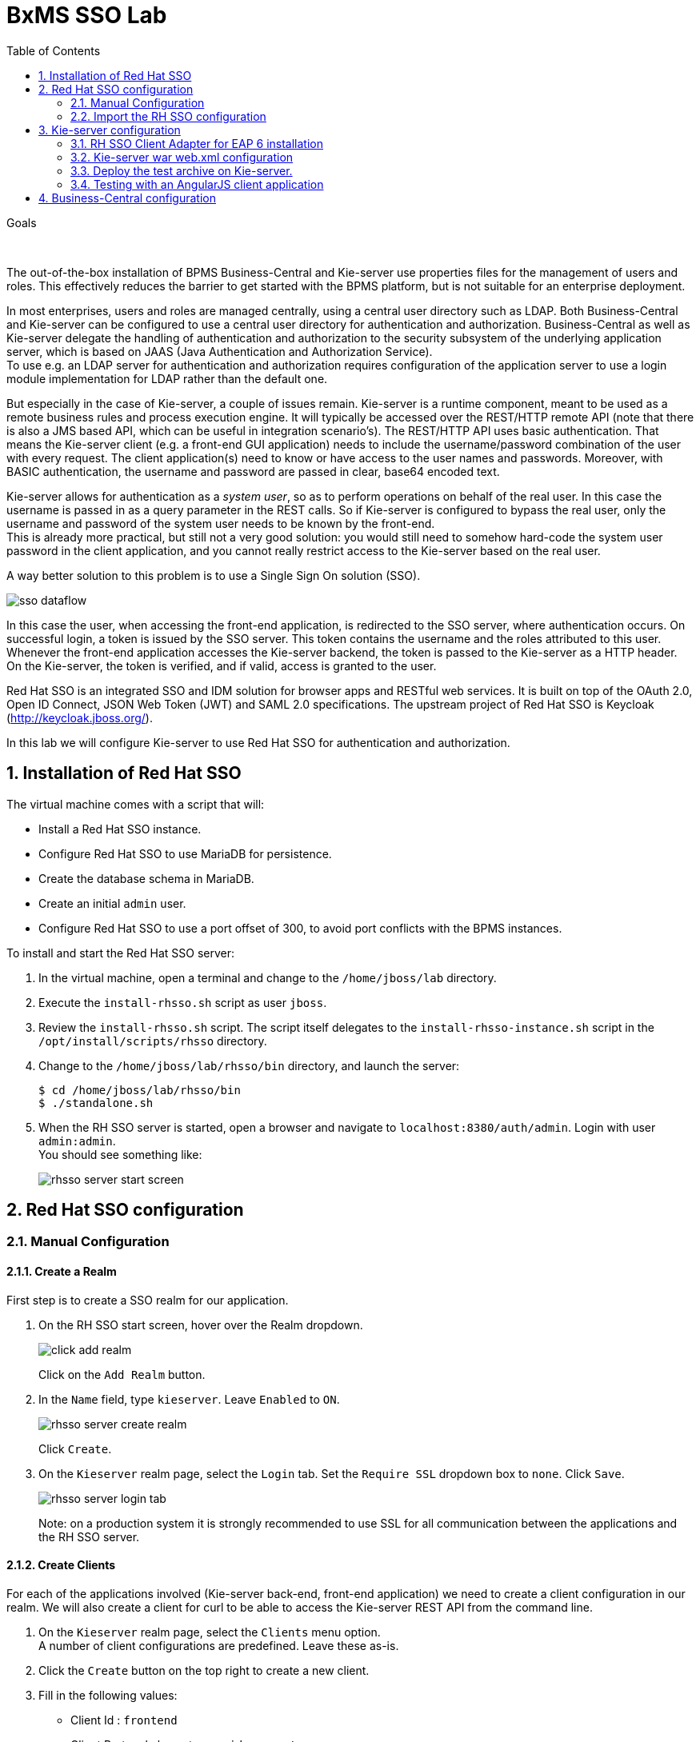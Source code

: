 :scrollbar:
:data-uri:
:toc2:

= BxMS SSO Lab

.Goals

{empty} +

The out-of-the-box installation of BPMS Business-Central and Kie-server use properties files for the management of users and roles. This effectively reduces the barrier to get started with the BPMS platform, but is not suitable for an enterprise deployment.

In most enterprises, users and roles are managed centrally, using a central user directory such as LDAP. Both Business-Central and Kie-server can be configured to use a central user directory for authentication and authorization. Business-Central as well as Kie-server delegate the handling of authentication and authorization to the security subsystem of the underlying application server, which is based on JAAS (Java Authentication and Authorization Service). +
To use e.g. an LDAP server for authentication and authorization requires configuration of the application server to use a login module implementation for LDAP rather than the default one.

But especially in the case of Kie-server, a couple of issues remain. Kie-server is a runtime component, meant to be used as a remote business rules and process execution engine. It will typically be accessed over the REST/HTTP remote API (note that there is also a JMS based API, which can be useful in integration scenario's). The REST/HTTP API uses basic authentication. That means the Kie-server client (e.g. a front-end GUI application) needs to include the username/password combination of the user with every request. The client application(s) need to know or have access to the user names and passwords. Moreover, with BASIC authentication, the username and password are passed in clear, base64 encoded text.

Kie-server allows for authentication as a _system user_, so as to perform operations on behalf of the real user. In this case the username is passed in as a query parameter in the REST calls. So if Kie-server is configured to bypass the real user, only the username and password of the system user needs to be known by the front-end. +
This is already more practical, but still not a very good solution: you would still need to somehow hard-code the system user password in the client application, and you cannot really restrict access to the Kie-server based on the real user.

A way better solution to this problem is to use a Single Sign On solution (SSO).

image::images/sso_dataflow.gif[]

In this case the user, when accessing the front-end application, is redirected to the SSO server, where authentication occurs. On successful login, a token is issued by the SSO server. This token contains the username and the roles attributed to this user. Whenever the front-end application accesses the Kie-server backend, the token is passed to the Kie-server as a HTTP header. On the Kie-server, the token is verified, and if valid, access is granted to the user.

Red Hat SSO is an integrated SSO and IDM solution for browser apps and RESTful web services. It is built on top of the OAuth 2.0, Open ID Connect, JSON Web Token (JWT) and SAML 2.0 specifications.
The upstream project of Red Hat SSO is Keycloak (http://keycloak.jboss.org/).

In this lab we will configure Kie-server to use Red Hat SSO for authentication and authorization.

:numbered:

== Installation of Red Hat SSO

The virtual machine comes with a script that will:

* Install a Red Hat SSO instance.
* Configure Red Hat SSO to use MariaDB for persistence.
* Create the database schema in MariaDB.
* Create an initial `admin` user.
* Configure Red Hat SSO to use a port offset of 300, to avoid port conflicts with the BPMS instances.

To install and start the Red Hat SSO server:

. In the virtual machine, open a terminal and change to the `/home/jboss/lab` directory.
. Execute the `install-rhsso.sh` script as user `jboss`.
. Review the `install-rhsso.sh` script. The script itself delegates to the `install-rhsso-instance.sh` script in the `/opt/install/scripts/rhsso` directory.
. Change to the `/home/jboss/lab/rhsso/bin` directory, and launch the server:
+
----
$ cd /home/jboss/lab/rhsso/bin
$ ./standalone.sh
----
. When the RH SSO server is started, open a browser and navigate to `localhost:8380/auth/admin`. Login with user `admin:admin`. +
You should see something like:
+
image::images/rhsso-server-start-screen.png[]

== Red Hat SSO configuration

=== Manual Configuration
==== Create a Realm

First step is to create a SSO realm for our application.

. On the RH SSO start screen, hover over the Realm dropdown.
+
image::images/click_add_realm.png[]
+
Click on the `Add Realm` button.
. In the `Name` field, type `kieserver`. Leave `Enabled` to `ON`.
+
image::images/rhsso-server-create-realm.png[]
+
Click `Create`.
. On the `Kieserver` realm page, select the `Login` tab. Set the `Require SSL` dropdown box to `none`. Click `Save`.
+
image::images/rhsso-server-login-tab.png[]
+
Note: on a production system it is strongly recommended to use SSL for all communication between the applications and the RH SSO server.

==== Create Clients

For each of the applications involved (Kie-server back-end, front-end application) we need to create a client configuration in our realm. We will also create a client for curl to be able to access the Kie-server REST API from the command line.

. On the `Kieserver` realm page, select the `Clients` menu option. +
A number of client configurations are predefined. Leave these as-is.
. Click the `Create` button on the top right to create a new client.
. Fill in the following values:
* Client Id : `frontend`
* Client Protocol : leave to `openid-connect`
* Client Template : leave blank
* Root URL : leave blank
+
Click `Save`.
. On the `Settings` tab of the client page for the `frontend` client, enter the following values:
* Access type : `public`
* Valid Redirect URIs : Add `http://localhost:8000/*`
* Web Origins : Add `http://localhost:8000`
+
Click `Save`. +
_http://localhost:8000_ is the URI of the AngularJS frontend application that we will use to test our setup.
+
image::images/rhsso-server-client-frontend-settings.png[]
. Create the `kieserver` client. +
On the settings page, enter the following values:
* Access type: `bearer only`
+
Click `Save` +
A `bearer only` client is used for web services that will not initiate a login, but require a valid token to grant access.

. Finally, create the `curl` client. +
On the settings page, enter the following values:
* Access type: `public`
* Valid Redirect URIs : `http://localhost`
+
Click `Save` +
The _curl_ client will allow us to obtain a valid token from the RH SSO server using curl. This token can then be used to access the Kie-server REST API. This is probably something you will not allow on a production system, or at least restricted to select users.

==== Create Roles

Authorization is determined by the roles of the user. To be able to access the Kie-server REST APIs, a user must have the role `kie-server`.

We will also create some application-specific roles for use within Kie-server.

. On the `Kieserver` realm page, select the `Roles` menu option.
. Click the `Add Role` button on the top right to create a new user.
. Set Role name `kie-server`
. Click `Save`.
. Repeat to create application roles (e.g. `group1, group2`).

==== Create Users

Next step is to create some users.

. On the `Kieserver` realm page, select the `Users` menu option.
. Click the `Add User` button on the top right to create a new user.
. On the `Add user` page, enter a username, e.g. `user1`. +
Leave the other fields as-is. +
Click `Save`.
+
image::images/rhsso-server-create-user.png[]
. On the `Credentials` tab for the newly created user, enter a value for the user password (e.g. `user`) and confirm. Set the `Temporary` switch to off. +
The `Temporary` switch determines whether the user will have to change his password at first login.
+
Click `Reset password`
+
image::images/rhsso-server-create-user-password.png[]
. Click on the `Role Mappings` tab to associate the user with roles. +
Make sure the user has the `kie-server` role, and one or more application roles. +
Click `Save`.
+
image::images/rhsso-server-user-roles.png[]

. Repeat to create some more users.

=== Import the RH SSO configuration

Rather than entering the RH SSO assets (realms, clients, users, roles) by hand, they can alternatively be imported at startup from one or more JSON files.

In the `/opt/install/scripts/rhsso/import` directory of the virtual machine you'll find JSON files for the `kieserver` realm and the users defined for this realm.

All users have the password `user`.

These JSON files can be imported into the RH SSO server as a replacement of what you've previously manually created.

. Shutdown the RH SSO server. +
Hit `Ctrl-C` in the terminal window where you started RH SSO.
. Start the RH SSO server with the following environment variables :
+
----
$ ./standalone.sh -Dkeycloak.migration.action=import -Dkeycloak.migration.provider=dir -Dkeycloak.migration.strategy=OVERWRITE_EXISTING -Dkeycloak.migration.dir=/opt/install/scripts/rhsso/import
----
. Log into the RH SSO server with user `admin:admin`, and verify that the import of the `kieserver` realm has been successful.

== Kie-server configuration

=== RH SSO Client Adapter for EAP 6 installation

The first thing we need to do is to install the RH SSO client adapter on the Kie-server instance. The installation adds a new security domain that we will be used by Kie-server in lieu of the the out-of-the-box security domain that uses property files for user and role configuration.

. If needed, shut down the Kie-server instance +
Hit `Ctrl-c` in the terminal window where you started BPMS.
. Unzip the `/opt/install/scripts/rhsso/adapter/keycloak-eap6-adapter-dist-1.9.7.Final-redhat-1.zip` archive to the `/home/jboss/lab/bpms/kieserver` directory.
+
----
$ unzip /opt/install/scripts/rhsso/resources/rh-sso-7.0.0-eap6-adapter.zip -d /home/jboss/lab/bpms/kieserver/
----
. Start the kie-server instance in admin-only mode. +
In a terminal window, `cd` to `/home/jboss/lab/bpms/kieserver/bin`, and execute the following command:
+
----
$ ./standalone.sh --admin-only
----
. Using the EAP CLI, execute the RH SSO adapter installation script. +
In a new terminal window, `cd` to `/home/jboss/lab/bpms/kieserver/bin`, and execute the following command:
+
----
$ ./jboss-cli.sh -c --controller=localhost:10149 --file=adapter-install.cli
{"outcome" => "success"}
{"outcome" => "success"}
{"outcome" => "success"}
{"outcome" => "success"}
$ ./jboss-cli.sh -c --controller=localhost:10149 ":shutdown"
{"outcome" => "success"}
----

=== Kie-server war web.xml configuration

Next we need to configure the Kie-server application to use the RH SSO security domain.

. Open the `/home/jboss/lab/bpms/kieserver/standalone/depoyments/kie-server.war/WEB-INF/web.xml` file for editing. +
Replace:
+
----
<login-config>
  <auth-method>BASIC</auth-method>
  <realm-name>KIE Server</realm-name>
</login-config>
----
+
With:
+
----
<login-config>
  <auth-method>KEYCLOAK</auth-method>
  <realm-name>KIE Server</realm-name>
</login-config>
----
+
Save the file.
. Log into the RH SSO server with user `admin:admin`, select the `Kieserver` realm. Go the `Clients` section, open the `kieserver` client, and click on the `Installation` tab. +
Select the `Keycloak OIDC JSON` format, and click on the Download button.
+
image::images/rhsso-server-realm-installation.png[]
+
Save the file on your filesystem.
. Copy the downloaded JSON configuration file to the `/home/jboss/lab/bpms/kieserver/standalone/depoyments/kie-server.war/WEB-INF/` directory.
. Open the `/home/jboss/lab/bpms/kieserver/standalone/depoyments/kie-server.war/WEB-INF/keycloak.json` file for editing.
.. Replace the IP address of the server in the `auth-server-url` element with `127.0.0.1`.
.. Add the following block after `"resource": "kieserver"`. Don't forget to add a comma after `"resource": "kieserver"`:
+
----
  "enable-cors" : true,
  "cors-max-age" : 1000,
  "cors-allowed-methods" : "POST, PUT, DELETE, GET",
  "principal-attribute" : "preferred_username"
----
+
After the changes the file contents should look like:
+
----
{
  "realm": "kieserver",
  "realm-public-key": "MIIBIjANBgkqhkiG9w0BAQEFAAOCAQ8AMIIBCgKCAQEAlS0cEyV82QlRnJmNPEtgwmwsX084PigUVigPhMpKgXhQr6ZF959v+y5eE9ZPX+7iU6p8niwU26aothHXgLESTKZo4Viq6L309aooUvYrlABR6d9I7o99tRsF/fTO5Pedvk6iJIJQxElYzL4WzuWSxh4g/jYkTTW7PNSIna9jzA4r+V+xGjcxU6UjAJPznH8bn1ttf7tFO4U6wVujTR7+E+wSAG71qtYKEPrywyv3lJ2anhmSm5ZLZyzPvtQaIyrk+7vr1vmhtADSvlDoo6zaOF6F+SnOwovSWTVy0ivy+Lj/BQ5gCIpSFNomowUj0y12EYtqbXfSoT0NcBT3ZSPTowIDAQAB",
  "bearer-only": true,
  "auth-server-url": "http://127.0.0.1:8380/auth",
  "ssl-required": "none",
  "resource": "kieserver",
  "enable-cors" : true,
  "cors-max-age" : 1000,
  "cors-allowed-methods" : "POST, PUT, DELETE, GET",
  "principal-attribute" : "preferred_username"
}
----
+
The `enable-cors` setting enables CORS support by the RH SSO adapter. It will handle preflight requests and set the required HTTP headers. This is expecially important when accessing the Kie-server APIs through Javascript in a browser, as is the case for our AngularJS client app. For a good overview of  CORS, refer to http://www.html5rocks.com/en/tutorials/cors/
+
The `principal-attribute` defines what user attribute should be used for the principal name of the logged in user. By default this will be the (generated) user ID. When set to `preferred_username`, the user name will be used instead.
. Restart the Kie-server instance. +
In a terminal window, `cd` to `/home/jboss/lab/bpms/kieserver/bin`, and execute the following command:
+
----
$ ./standalone.sh
----
. To test that basic authentication does not longer work, in a browser, try to navigate to `localhost:8230/kie-server/services/rest/server`. +
You should receive a _HTTP Status 401_ error (not authorized).
. To verify the correct setup, open a terminal window and execute the following commands:
+
----
$ export TKN=$(curl -X POST 'http://127.0.0.1:8380/auth/realms/kieserver/protocol/openid-connect/token' \
 -H "Content-Type: application/x-www-form-urlencoded" \
 -d "username=user1" \
 -d 'password=user' \
 -d 'grant_type=password' \
 -d 'client_id=curl'| sed 's/.*access_token":"//g' | sed 's/".*//g')
----
+
----
$ echo $TKN
----
+
You should see the value of the token received from the RH SSO server. +
Next execute:
+
----
$ curl -X GET 'http://127.0.0.1:8230/kie-server/services/rest/server' \
-H "Accept: application/json" \
-H "Authorization: Bearer $TKN"
----
+
You should see the response received by the Kie-server:
+
----
{
  "type" : "SUCCESS",
  "msg" : "Kie Server info",
  "result" : {
    "kie-server-info" : {
      "version" : "6.4.0.Final-redhat-3",
      "name" : "kie-server-127.0.0.1",
      "location" : "http://127.0.0.1:8230/kie-server/services/rest/server",
      "capabilities" : [ "BRM", "BPM-UI", "BPM", "KieServer" ],
      "messages" : [ {
        "severity" : "INFO",
        "timestamp" : 1471471094671,
        "content" : [ "Server KieServerInfo{serverId='kie-server-127.0.0.1', version='6.4.0.Final-redhat-3', location='http://127.0.0.1:8230/kie-server/services/rest/server'}started successfully at Wed Aug 17 23:58:14 CEST 2016" ]
      } ],
      "id" : "kie-server-127.0.0.1"
    }
  }
}
----
+
The first `curl` command obtains a token from the RH SSO for _user1_, using the curl client, and extracts the token value from the response. The second `curl` command calls the Kie-server REST API passing the token as an authorization header. The RH SSO security subsystem on Kie-server verifies the validity of the token, and extracts the user id and roles. If the user in the token has the correct roles (`kie-server`), access is granted.

=== Deploy the test archive on Kie-server.

To demonstrate how a client application can interact with Kie-server using RH SSO to manage security, we have included a process archive in the lab project (which you have cloned in the previous module), in the `ticket-kjar` folder.

This process has a simplistic ticket handling process definition, with one human task. Users can create ticket process instances, and assign them to one or more groups. This will create a human task that can be claimed and completed by users belonging to the assigned groups.

image::images/ticket-process-definition.png[]

To deploy this process archive, we need first to build it with maven, and to deploy it to the local maven repository.

. In a terminal window, `cd` to the `/home/jboss/lab/bxms-advanced-infrastructure-lab/ticket-kjar` directory and build and install the project in the local maven repository.
+
----
$ cd ~/lab/bxms-advanced-infrastructure-lab/ticket-kjar
$ mvn clean install
----
. Deploy the ticket process kjar on Kie-server. +
Execute the following commands
+
To obtain a token:
+
----
$ export TKN=$(curl -X POST 'http://127.0.0.1:8380/auth/realms/kieserver/protocol/openid-connect/token' \
 -H "Content-Type: application/x-www-form-urlencoded" \
 -d "username=user1" \
 -d 'password=user' \
 -d 'grant_type=password' \
 -d 'client_id=curl'| sed 's/.*access_token":"//g' | sed 's/".*//g')
----
+
To deploy the process kjar:
+
----
$ curl -X PUT 'http://localhost:8230/kie-server/services/rest/server/containers/ticket-app' \
-H "Accept: application/json" \
-H "Content-type: application/json" \
-H "Authorization: Bearer $TKN" \
-d '{"release-id" : {"group-id" : "com.redhat.gpte.bpms-advanced-infrastructure", "artifact-id" : "ticket-kjar", "version" : "1.0" } }'
----
+
Expected response:
+
----
{
  "type" : "SUCCESS",
  "msg" : "Container ticket-app successfully deployed with module com.redhat.gpte.bpms-advanced-infrastructure:ticket
-kjar:1.0.",
  "result" : {
    "kie-container" : {
      "status" : "STARTED",
      "messages" : [ ],
      "container-id" : "ticket-app",
      "release-id" : {
        "version" : "1.0",
        "group-id" : "com.redhat.gpte.bpms-advanced-infrastructure",
        "artifact-id" : "ticket-kjar"
      },
      "resolved-release-id" : {
        "version" : "1.0",
        "group-id" : "com.redhat.gpte.bpms-advanced-infrastructure",
        "artifact-id" : "ticket-kjar"
      },
      "config-items" : [ ]
    }
  }
}
----

=== Testing with an AngularJS client application

To test the integration of Kie-server with RH SSO, in the lab project (which you have cloned in the previous module), contains an AngularJS application, in the `angularjs-ticket-app` folder.

This application allows to:

* Create process instances of the ticket handling process model described in the previous chapter, and assign the tasks to groups.
* Get the list of tasks assigned to the logged in user or a group the user belongs to.
* Claim, start and complete tasks.

To run this application, we can use the built in Python HTTP server.

. In the virtual machine, open a terminal window. Change to the `/home/jboss/lab/bxms-advanced-infrastructure-lab/angularjs-ticket-app/` directory. +
Start the Python HTTP server.
+
----
$ cd `~/lab/bxms-advanced-infrastructure-lab/angularjs-ticket-app/`
$ python -m SimpleHTTPServer
Serving HTTP on 0.0.0.0 port 8000 ...
----
. To use the application, open a browser window, and go to `http://localhost:8080`.
. As part of the application bootstrap, a login sequence is initiated with the RH SSO server, using the RH SSO Javascript adapter (which in installed as a dependency in the AngularJS app). +
The user is redirected to the RH SSO login screen.
+
image::images/rhsso-server-login-screen.png[]
. Log in with one of the users that were created in the `Kieserver` realm on the RH SSO server, e.g. `user1:user`.
. The browser window is redirected to the AngularJS application, and access is granted to `user1`.
+
image::images/angular-client-screen.png[]
. From there on, you can start interacting with processes and tasks. +
_Create Ticket_ will launch a new process instance of the ticket process. +
_My Tickets_ will show a paginated list of tasks assigned to the logged in user.
. For example, click on `Create Ticket`, and fill in some values for `Project`, `Subject` and `Description` (these will be passed as process variables to the process instance). Assign the ticket to `group1` (to which user1 belongs). Click `Create the ticket`. +
You should see a confirmation screen, with a ticket reference, which corresponds to the process instance id of the created process.
. Click on `My Tickets`. You should see the new ticket in the list.
+
image::images/angular-mytickets-screen.png[]
. Click on `Claim`, and then on `Start` to claim and start the task. +
Click on `View` to view the task. From there you can add comments, save the task, or complete it.
+
image::images/angular-ticket-screen.png[]

To login as another user, click the `Log out` link in the navigation bar. This will force a logout on the RH SSO server, and cause a redirect to the RH SSO login page.

If interested, more details on how the AngularJS works can be found at https://github.com/jboss-gpe-ref-archs/bpms_rhsso.

== Business-Central configuration

The steps required to integrate Business-Central are very much similar to the steps performed in the previous chapter of this lab.

. On the RH SSO server, create a new client for the Business-Central application in the `Kieserver` realm, with the following properties:
* Access type : confidential
* Root URL : http://127.0.0.1:8080
* Base URL : /business-central
* Valid redirection URIs : /business-central/*
. On the RHO SSO server, create a user `jboss` with password `bpms`, and assign the role `admin` to this user.
. On the BPMS Business-Central server, install the RH SSO EAP 6 adapter.
. As an alternative to configuring the web application with a `keycloak.json` JSON file in the web app WEB-INF directory, the configuration settings can be added to the `keycloak` subsystem in the `standalone.xml` configuration file.
.. Download the settings from the `Installation` tab of the client definition on the RH SSO server. Choose the `Keycloak OIDC JBoss Subsystem XML` format.
.. Add the xml snippet to the `keycloak` subsystem definition in the `standalone.xml` configuration file of the BPMS app server.
.. Change the name of the `secure-deployment` name to `business-central.war`
.. Change the `auth-server-url` value to `http://127.0.0.1:8380/auth`.
.. Add the `<principal-attribute>preferred_username</principal-attribute>` element.
.. When done, the subsystem definition should look like:
+
----
<subsystem xmlns="urn:jboss:domain:keycloak:1.1">
  <secure-deployment name="business-central.war">
    <realm>kieserver</realm>
    <realm-public-key>MIIBIjANBgkqhkiG9w0BAQEFAAOCAQ8AMIIBCgKCAQEAr7vKaD7ghaWdfy/TxCUfE95+CWkf+Gb01Qjj+SXDrpHPCgH47LMLnoS4oIG5X/L8MP6LUtl+fxxW2bRX2JMnfmKOqrAl9mngsZOycVFHdruHysLmK8UK4FgD6J2yJ9LtVyHgK43tWkGYcm4zYAwqbgRSYdZqY/exFMhsiYVHmHinwoIB7eR0Q8b846kmqI79ZcrhZmYANgCCcte4g1foPzG7TSHTJ/qfktBXt8QYW/OuXB0pt+It4XbsaXyhYukfdkHdBlgyHS9j7tDWRXQhZK/YjKzSb/u3rw3lG9LojnXEf5cNLyunNakvRfWmhmpSUfc6svhv9eugzRSFfBFBwwIDAQAB</realm-public-key>
    <auth-server-url>http://127.0.0.1:8380/auth</auth-server-url>
    <ssl-required>NONE</ssl-required>
    <resource>bc</resource>
    <credential name="secret">138f6660-2ba0-4d95-9061-d0932157c02f</credential>
    <principal-attribute>preferred_username</principal-attribute>
  </secure-deployment>
</subsystem>
----
. Start the BPMS Business-Central instance, and in a browser window navigate to `http://127.0.0.1:8080/business-central`. +
You will be redirected to the RH SSO login screen. Login with the `jboss:bpms` user. After successful login you are redirected to the Business-Central home page.

ifdef::showscript[]
endif::showscript[]
